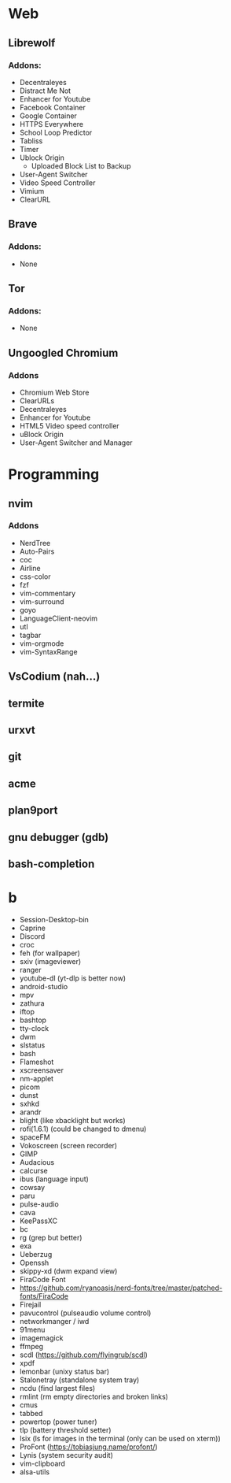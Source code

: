 * Web
** Librewolf
*** Addons:
      - Decentraleyes
      - Distract Me Not
      - Enhancer for Youtube
      - Facebook Container
      - Google Container
      - HTTPS Everywhere
      - School Loop Predictor
      - Tabliss
      - Timer
      - Ublock Origin
            + Uploaded Block List to Backup
      - User-Agent Switcher
      - Video Speed Controller
      - Vimium
      - ClearURL
** Brave
*** Addons:
      - None
** Tor
*** Addons:
      - None
** Ungoogled Chromium
*** Addons
		- Chromium Web Store
		- ClearURLs
		- Decentraleyes
		- Enhancer for Youtube
		- HTML5 Video speed controller
		- uBlock Origin
		- User-Agent Switcher and Manager
* Programming
** nvim
*** Addons
     - NerdTree
     - Auto-Pairs
     - coc
     - Airline
     - css-color
     - fzf
     - vim-commentary
     - vim-surround
     - goyo
     - LanguageClient-neovim
     - utl
     - tagbar
     - vim-orgmode
     - vim-SyntaxRange
** VsCodium (nah...)
** termite
** urxvt
** git
** acme
** plan9port
** gnu debugger (gdb)
** bash-completion
* b
     - Session-Desktop-bin
     - Caprine
     - Discord
     - croc
     - feh (for wallpaper)
     - sxiv (imageviewer)
     - ranger
     - youtube-dl (yt-dlp is better now)
     - android-studio
     - mpv
     - zathura
     - iftop
     - bashtop
     - tty-clock
     - dwm
     - slstatus
     - bash
     - Flameshot
     - xscreensaver
     - nm-applet
     - picom
     - dunst
     - sxhkd
     - arandr
     - blight (like xbacklight but works) 
     - rofi(1.6.1) (could be changed to dmenu)
     - spaceFM
     - Vokoscreen (screen recorder)
     - GIMP
     - Audacious
     - calcurse
     - ibus (language input)
     - cowsay
     - paru
     - pulse-audio
     - cava
     - KeePassXC
     - bc
     - rg (grep but better)
     - exa
     - Ueberzug
     - Openssh
     - skippy-xd (dwm expand view)
     - FiraCode Font
     - https://github.com/ryanoasis/nerd-fonts/tree/master/patched-fonts/FiraCode
     - Firejail
     - pavucontrol (pulseaudio volume control)
     - networkmanger / iwd
     - 91menu
     - imagemagick
     - ffmpeg
     - scdl (https://github.com/flyingrub/scdl)
     - xpdf
     - lemonbar (unixy status bar)
     - Stalonetray (standalone system tray)
     - ncdu (find largest files)
     - rmlint (rm empty directories and broken links)
     - cmus
     - tabbed
     - powertop (power tuner)
     - tlp (battery threshold setter)
     - lsix (ls for images in the terminal (only can be used on xterm))
     - ProFont (https://tobiasjung.name/profont/)
     - Lynis (system security audit)
     - vim-clipboard
     - alsa-utils
